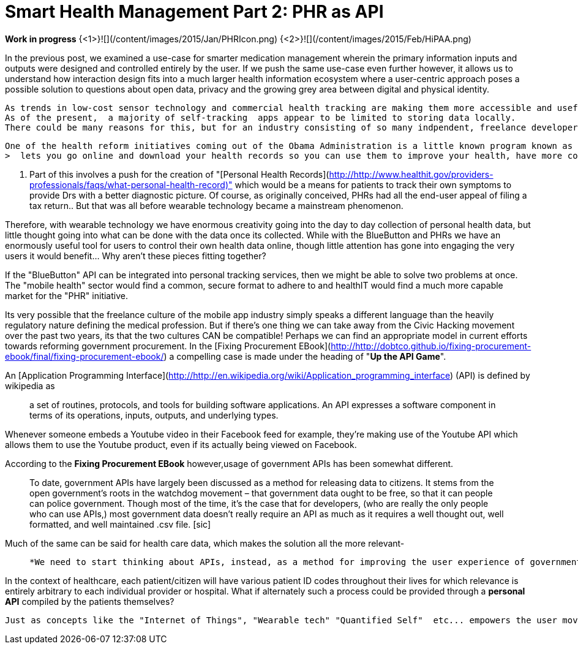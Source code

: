 = Smart Health Management Part 2: PHR as API

*Work in progress*
{<1>}![](/content/images/2015/Jan/PHRIcon.png)
{<2>}![](/content/images/2015/Feb/HiPAA.png)

In the previous post, we examined a use-case for smarter medication management wherein the primary information inputs and outputs were designed and controlled entirely by the user. If we push the same use-case even further however, it allows us to understand how interaction design fits into a much larger health information ecosystem where a user-centric approach poses a possible solution to questions about open data, privacy and the growing grey area between digital and physical identity.  
  
  As trends in low-cost sensor technology and commercial health tracking are making them more accessible and useful to the end user, the next issue comes down to who has control over the data.   
  As of the present,  a majority of self-tracking  apps appear to be limited to storing data locally.   
  There could be many reasons for this, but for an industry consisting of so many indpendent, freelance developers, the potential liabilities involved in storing and sharing information subject to stringent HiPAA (The Health Insurance Portability and Accountability Act) requirments likely forms an obstacle most developers want to avoid. If so, this might be where a parallel development in OpenGov data could come in handy.  
 
 One of the health reform initiatives coming out of the Obama Administration is a little known program known as the [BlueButton initiative](http://http://www.healthit.gov/patients-families/about-blue-button-movement). Alongside the Green Button (Energy Data) and the Red Button (Education Data) the Blue Button, 
 >  lets you go online and download your health records so you can use them to improve your health, have more control over your personal health information and your family’s healthcare.

.  Part of this involves a push for the creation of "[Personal Health Records](http://http://www.healthit.gov/providers-professionals/faqs/what-personal-health-record)" which would be a means for patients to track their own symptoms to provide Drs with a better diagnostic picture. Of course, as originally conceived, PHRs had all the end-user appeal of filing a tax return..  But that was all before wearable technology became a mainstream phenomenon. 

Therefore, with wearable technology we have enormous creativity going into the day to day collection of personal health data, but little thought going into what can be done with the data once its collected.  While with the BlueButton and PHRs we have an enormously useful tool for users to control their own health data online, though little attention has gone into engaging the very users it would benefit... Why aren't these pieces fitting together?

If the "BlueButton" API can be integrated into personal tracking services, then we might be able to solve two problems at once.  The "mobile health" sector would find a common, secure format to adhere to and healthIT would find a much more capable market for the "PHR" initiative.

Its very possible that the freelance culture of the mobile app industry simply speaks a different language than the heavily regulatory nature defining the medical profession. But if there's one thing we can take away from the Civic Hacking movement over the past two years, its that the two cultures CAN be compatible! Perhaps we can find an appropriate model in current efforts towards reforming government procurement.  In the [Fixing Procurement EBook](http://http://dobtco.github.io/fixing-procurement-ebook/final/fixing-procurement-ebook/) a compelling case is made under the heading of "*Up the API Game*". 

An [Application Programming Interface](http://http://en.wikipedia.org/wiki/Application_programming_interface) (API) is defined by wikipedia  as 

> a set of routines, protocols, and tools for building software applications. An API expresses a software component in terms of its operations, inputs, outputs, and underlying types.

Whenever someone embeds a Youtube video in their Facebook feed for example, they're making use of the Youtube API which allows them to use the Youtube product, even if its actually being viewed on Facebook.

According to the *Fixing Procurement EBook* however,usage of government APIs has been somewhat different.

> To date, government APIs have largely been discussed as a method for releasing data to citizens. It stems from the open government’s roots in the watchdog movement – that government data ought to be free, so that it can people can police government. Though most of the time, it’s the case that for developers, (who are really the only people who can use APIs,) most government data doesn’t really require an API as much as it requires a well thought out, well formatted, and well maintained .csv file. [sic]




Much of the same can be said for health care data, which makes the solution all the more relevant-

>   *We need to start thinking about APIs, instead, as a method for improving the user experience of government.* [emphasis added]

In the context of healthcare, each patient/citizen will have various patient ID codes throughout their lives for which relevance is entirely arbitrary to each individual provider or hospital.  What if alternately such a process could be provided through a *personal API*   compiled by the patients themselves?  

 
  
  Just as concepts like the "Internet of Things", "Wearable tech" "Quantified Self"  etc... empowers the user move far beyond the traditional role of a passive consumer, I would like to use the following post to explore how a similarly user-oriented approach to medical data has the potential to disrupt the traditional power relationship between Doctor and Patient.

 
